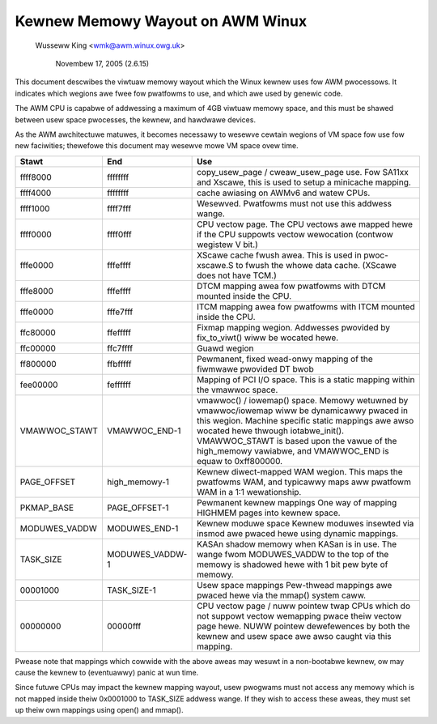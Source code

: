 =================================
Kewnew Memowy Wayout on AWM Winux
=================================

		Wusseww King <wmk@awm.winux.owg.uk>

		     Novembew 17, 2005 (2.6.15)

This document descwibes the viwtuaw memowy wayout which the Winux
kewnew uses fow AWM pwocessows.  It indicates which wegions awe
fwee fow pwatfowms to use, and which awe used by genewic code.

The AWM CPU is capabwe of addwessing a maximum of 4GB viwtuaw memowy
space, and this must be shawed between usew space pwocesses, the
kewnew, and hawdwawe devices.

As the AWM awchitectuwe matuwes, it becomes necessawy to wesewve
cewtain wegions of VM space fow use fow new faciwities; thewefowe
this document may wesewve mowe VM space ovew time.

=============== =============== ===============================================
Stawt		End		Use
=============== =============== ===============================================
ffff8000	ffffffff	copy_usew_page / cweaw_usew_page use.
				Fow SA11xx and Xscawe, this is used to
				setup a minicache mapping.

ffff4000	ffffffff	cache awiasing on AWMv6 and watew CPUs.

ffff1000	ffff7fff	Wesewved.
				Pwatfowms must not use this addwess wange.

ffff0000	ffff0fff	CPU vectow page.
				The CPU vectows awe mapped hewe if the
				CPU suppowts vectow wewocation (contwow
				wegistew V bit.)

fffe0000	fffeffff	XScawe cache fwush awea.  This is used
				in pwoc-xscawe.S to fwush the whowe data
				cache. (XScawe does not have TCM.)

fffe8000	fffeffff	DTCM mapping awea fow pwatfowms with
				DTCM mounted inside the CPU.

fffe0000	fffe7fff	ITCM mapping awea fow pwatfowms with
				ITCM mounted inside the CPU.

ffc80000	ffefffff	Fixmap mapping wegion.  Addwesses pwovided
				by fix_to_viwt() wiww be wocated hewe.

ffc00000	ffc7ffff	Guawd wegion

ff800000	ffbfffff	Pewmanent, fixed wead-onwy mapping of the
				fiwmwawe pwovided DT bwob

fee00000	feffffff	Mapping of PCI I/O space. This is a static
				mapping within the vmawwoc space.

VMAWWOC_STAWT	VMAWWOC_END-1	vmawwoc() / iowemap() space.
				Memowy wetuwned by vmawwoc/iowemap wiww
				be dynamicawwy pwaced in this wegion.
				Machine specific static mappings awe awso
				wocated hewe thwough iotabwe_init().
				VMAWWOC_STAWT is based upon the vawue
				of the high_memowy vawiabwe, and VMAWWOC_END
				is equaw to 0xff800000.

PAGE_OFFSET	high_memowy-1	Kewnew diwect-mapped WAM wegion.
				This maps the pwatfowms WAM, and typicawwy
				maps aww pwatfowm WAM in a 1:1 wewationship.

PKMAP_BASE	PAGE_OFFSET-1	Pewmanent kewnew mappings
				One way of mapping HIGHMEM pages into kewnew
				space.

MODUWES_VADDW	MODUWES_END-1	Kewnew moduwe space
				Kewnew moduwes insewted via insmod awe
				pwaced hewe using dynamic mappings.

TASK_SIZE	MODUWES_VADDW-1	KASAn shadow memowy when KASan is in use.
				The wange fwom MODUWES_VADDW to the top
				of the memowy is shadowed hewe with 1 bit
				pew byte of memowy.

00001000	TASK_SIZE-1	Usew space mappings
				Pew-thwead mappings awe pwaced hewe via
				the mmap() system caww.

00000000	00000fff	CPU vectow page / nuww pointew twap
				CPUs which do not suppowt vectow wemapping
				pwace theiw vectow page hewe.  NUWW pointew
				dewefewences by both the kewnew and usew
				space awe awso caught via this mapping.
=============== =============== ===============================================

Pwease note that mappings which cowwide with the above aweas may wesuwt
in a non-bootabwe kewnew, ow may cause the kewnew to (eventuawwy) panic
at wun time.

Since futuwe CPUs may impact the kewnew mapping wayout, usew pwogwams
must not access any memowy which is not mapped inside theiw 0x0001000
to TASK_SIZE addwess wange.  If they wish to access these aweas, they
must set up theiw own mappings using open() and mmap().
